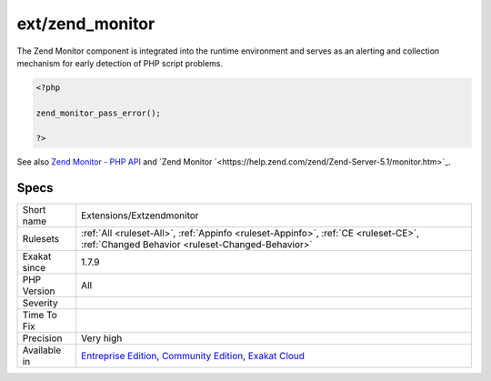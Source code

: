 .. _extensions-extzendmonitor:

.. _ext-zend\_monitor:

ext/zend_monitor
++++++++++++++++

.. meta\:\:
	:description:
		ext/zend_monitor: Extension ``zend_monitor``.
	:twitter:card: summary_large_image
	:twitter:site: @exakat
	:twitter:title: ext/zend_monitor
	:twitter:description: ext/zend_monitor: Extension ``zend_monitor``
	:twitter:creator: @exakat
	:twitter:image:src: https://www.exakat.io/wp-content/uploads/2020/06/logo-exakat.png
	:og:image: https://www.exakat.io/wp-content/uploads/2020/06/logo-exakat.png
	:og:title: ext/zend_monitor
	:og:type: article
	:og:description: Extension ``zend_monitor``
	:og:url: https://php-tips.readthedocs.io/en/latest/tips/Extensions/Extzendmonitor.html
	:og:locale: en
  Extension ``zend_monitor``. 

The Zend Monitor component is integrated into the runtime environment and serves as an alerting and collection mechanism for early detection of PHP script problems.

.. code-block:: php
   
   <?php
   
   zend_monitor_pass_error();
   
   ?>

See also `Zend Monitor - PHP API <http://files.zend.com/help/Zend-Server/content/zendserverapi/zend_monitor-php_api.htm>`_ and `Zend Monitor `<https://help.zend.com/zend/Zend-Server-5.1/monitor.htm>`_.


Specs
_____

+--------------+-----------------------------------------------------------------------------------------------------------------------------------------------------------------------------------------+
| Short name   | Extensions/Extzendmonitor                                                                                                                                                               |
+--------------+-----------------------------------------------------------------------------------------------------------------------------------------------------------------------------------------+
| Rulesets     | :ref:`All <ruleset-All>`, :ref:`Appinfo <ruleset-Appinfo>`, :ref:`CE <ruleset-CE>`, :ref:`Changed Behavior <ruleset-Changed-Behavior>`                                                  |
+--------------+-----------------------------------------------------------------------------------------------------------------------------------------------------------------------------------------+
| Exakat since | 1.7.9                                                                                                                                                                                   |
+--------------+-----------------------------------------------------------------------------------------------------------------------------------------------------------------------------------------+
| PHP Version  | All                                                                                                                                                                                     |
+--------------+-----------------------------------------------------------------------------------------------------------------------------------------------------------------------------------------+
| Severity     |                                                                                                                                                                                         |
+--------------+-----------------------------------------------------------------------------------------------------------------------------------------------------------------------------------------+
| Time To Fix  |                                                                                                                                                                                         |
+--------------+-----------------------------------------------------------------------------------------------------------------------------------------------------------------------------------------+
| Precision    | Very high                                                                                                                                                                               |
+--------------+-----------------------------------------------------------------------------------------------------------------------------------------------------------------------------------------+
| Available in | `Entreprise Edition <https://www.exakat.io/entreprise-edition>`_, `Community Edition <https://www.exakat.io/community-edition>`_, `Exakat Cloud <https://www.exakat.io/exakat-cloud/>`_ |
+--------------+-----------------------------------------------------------------------------------------------------------------------------------------------------------------------------------------+


